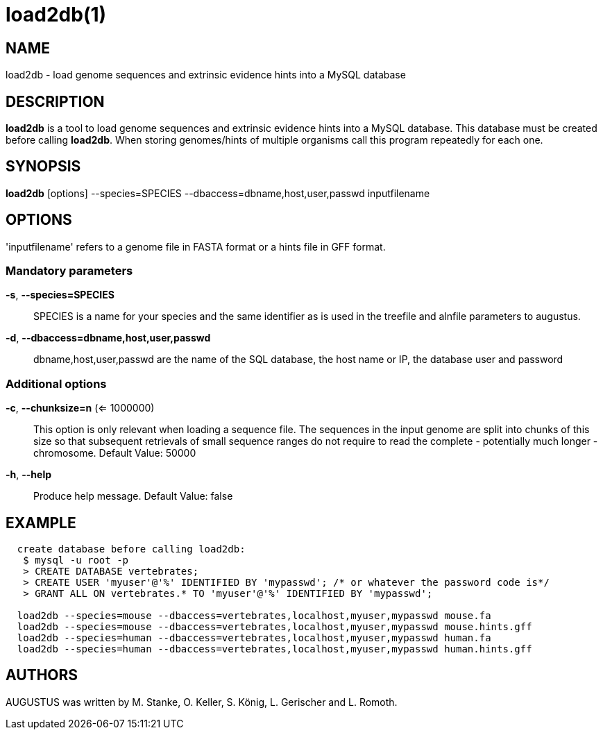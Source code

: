 # load2db(1)

## NAME

load2db - load genome sequences and extrinsic evidence hints into a MySQL database

## DESCRIPTION

*load2db* is a tool to load genome sequences and extrinsic evidence hints into a MySQL database.
This database must be created before calling *load2db*.
When storing genomes/hints of multiple organisms call this program repeatedly for each one.

## SYNOPSIS

*load2db* [options] --species=SPECIES --dbaccess=dbname,host,user,passwd inputfilename

## OPTIONS

'inputfilename' refers to a genome file in FASTA format or a hints file in GFF format.

### Mandatory parameters
    
*-s*, *--species=SPECIES*::
  SPECIES is a name for your species and the same identifier as is used in the treefile and alnfile parameters to augustus.

*-d*, *--dbaccess=dbname,host,user,passwd*::
  dbname,host,user,passwd are the name of the SQL database, the host name or IP, the database user and password



### Additional options

*-c*, *--chunksize=n* (<= 1000000):: 
  This option is only relevant when loading a sequence file.
  The sequences in the input genome are split into chunks of this size so 
  that subsequent retrievals of small sequence ranges do not require to read 
  the complete - potentially much longer - chromosome. Default Value: 50000

*-h*, *--help*::
   Produce help message. Default Value: false

## EXAMPLE
----
  create database before calling load2db:
   $ mysql -u root -p
   > CREATE DATABASE vertebrates;
   > CREATE USER 'myuser'@'%' IDENTIFIED BY 'mypasswd'; /* or whatever the password code is*/
   > GRANT ALL ON vertebrates.* TO 'myuser'@'%' IDENTIFIED BY 'mypasswd';

  load2db --species=mouse --dbaccess=vertebrates,localhost,myuser,mypasswd mouse.fa
  load2db --species=mouse --dbaccess=vertebrates,localhost,myuser,mypasswd mouse.hints.gff
  load2db --species=human --dbaccess=vertebrates,localhost,myuser,mypasswd human.fa
  load2db --species=human --dbaccess=vertebrates,localhost,myuser,mypasswd human.hints.gff
----
## AUTHORS

AUGUSTUS was written by M. Stanke, O. Keller, S. König, L. Gerischer and L. Romoth.
